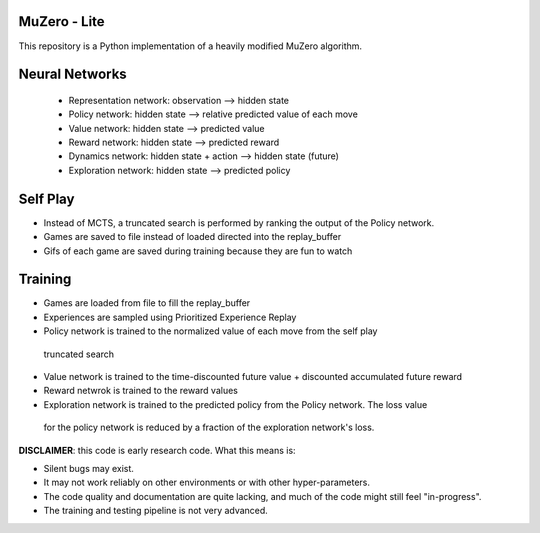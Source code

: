 .. |copy| unicode:: 0xA9
.. |---| unicode:: U+02014

======
MuZero - Lite
======

This repository is a Python implementation of a heavily modified MuZero algorithm. 

======
Neural Networks
======
 - Representation network: observation --> hidden state
 - Policy network: hidden state --> relative predicted value of each move
 - Value network: hidden state --> predicted value
 - Reward network: hidden state --> predicted reward
 - Dynamics network: hidden state + action --> hidden state (future)
 - Exploration network: hidden state --> predicted policy

======
Self Play
======
- Instead of MCTS, a truncated search is performed by ranking the output of the Policy network.
- Games are saved to file instead of loaded directed into the replay_buffer
- Gifs of each game are saved during training because they are fun to watch

======
Training
======
- Games are loaded from file to fill the replay_buffer
- Experiences are sampled using Prioritized Experience Replay
- Policy network is trained to the normalized value of each move from the self play
 truncated search
- Value network is trained to the time-discounted future value + discounted accumulated future reward
- Reward netwrok is trained to the reward values
- Exploration network is trained to the predicted policy from the Policy network. The loss value
 for the policy network is reduced by a fraction of the exploration network's loss.

**DISCLAIMER**: this code is early research code. What this means is:

- Silent bugs may exist.
- It may not work reliably on other environments or with other hyper-parameters.
- The code quality and documentation are quite lacking, and much of the code might still feel "in-progress".
- The training and testing pipeline is not very advanced.
